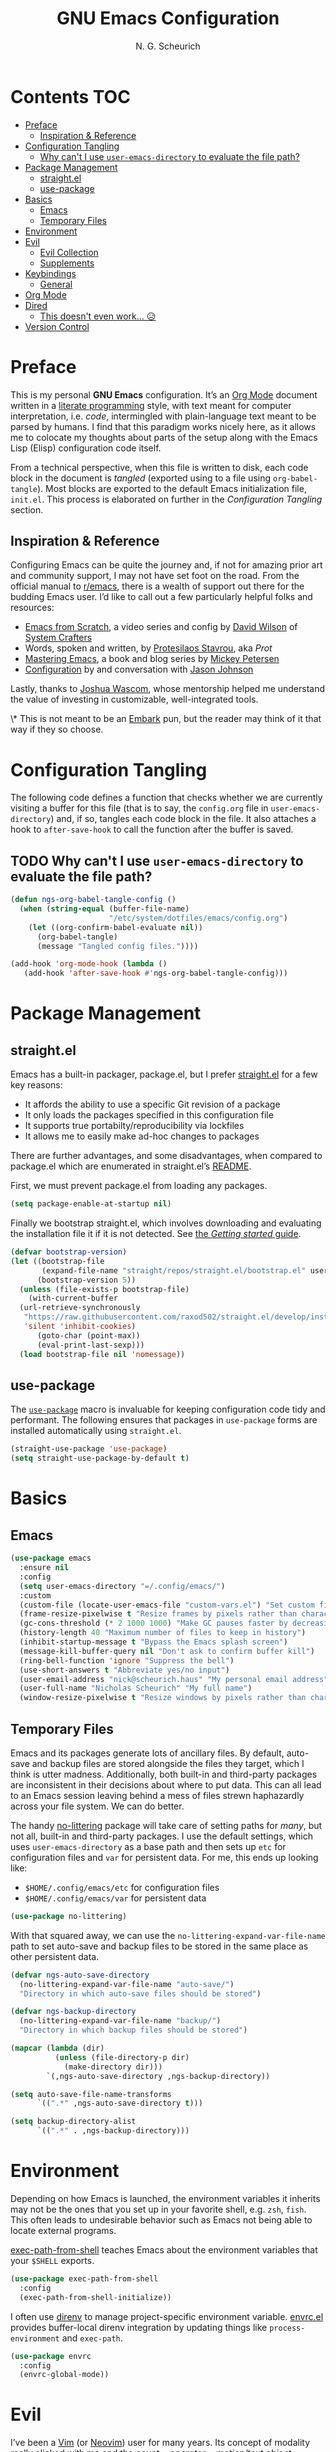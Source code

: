 #+TITLE: GNU Emacs Configuration
#+AUTHOR: N. G. Scheurich
#+EMAIL: nick@scheurich.haus
#+PROPERTY: header-args :tangle ./init.el

* Contents                                                              :TOC:
- [[#preface][Preface]]
  - [[#inspiration--reference][Inspiration & Reference]]
- [[#configuration-tangling][Configuration Tangling]]
  - [[#why-cant-i-use-user-emacs-directory-to-evaluate-the-file-path][Why can't I use ~user-emacs-directory~ to evaluate the file path?]]
- [[#package-management][Package Management]]
  - [[#straightel][straight.el]]
  - [[#use-package][use-package]]
- [[#basics][Basics]]
  - [[#emacs][Emacs]]
  - [[#temporary-files][Temporary Files]]
- [[#environment][Environment]]
- [[#evil][Evil]]
  - [[#evil-collection][Evil Collection]]
  - [[#supplements][Supplements]]
- [[#keybindings][Keybindings]]
  - [[#general][General]]
- [[#org-mode][Org Mode]]
- [[#dired][Dired]]
  - [[#this-doesnt-even-work-][This doesn't even work... 😥]]
- [[#version-control][Version Control]]

* Preface
This is my personal *GNU Emacs* configuration. It’s an [[https://orgmode.org/][Org Mode]] document written in a [[https://en.wikipedia.org/wiki/Literate_programming][literate programming]] style, with text meant for computer interpretation, i.e. /code/, intermingled with plain-language text meant to be parsed by humans. I find that this paradigm works nicely here, as it allows me to colocate my thoughts about parts of the setup along with the Emacs Lisp (Elisp) configuration code itself.

From a technical perspective, when this file is written to disk, each code block in the document is /tangled/ (exported using to a file using =org-babel-tangle=). Most blocks are exported to the default Emacs initialization file, =init.el=. This process is elaborated on further in the [[*Configuration Tangling][Configuration Tangling]] section.

** Inspiration & Reference
Configuring Emacs can be quite the journey and, if not for amazing prior art and community support, I may not have set foot on the road. From the official manual to [[https://www.reddit.com/r/emacs/][r/emacs]], there is a wealth of support out there for the budding Emacs user. I’d like to call out a few particularly helpful folks and resources:

- [[https://github.com/daviwil/emacs-from-scratch][Emacs from Scratch]], a video series and config by [[https://daviwil.com/][David Wilson]] of [[https://youtube.com/c/SystemCrafters][System Crafters]]
- Words, spoken and written, by [[https://protesilaos.com/emacs/][Protesilaos Stavrou]], aka /Prot/
- [[https://www.masteringemacs.org/][Mastering Emacs]], a book and blog series by [[https://www.masteringemacs.org/about][Mickey Petersen]]
- [[https://github.com/jasonmj/.emacs.d][Configuration]] by and conversation with [[https://github.com/jasonmj][Jason Johnson]]

Lastly, thanks to [[https://github.com/jkwascom][Joshua Wascom]], whose mentorship helped me understand the value of investing in customizable, well-integrated tools.

\* This is not meant to be an [[https://github.com/oantolin/embark][Embark]] pun, but the reader may think of it that way if they so choose.

* Configuration Tangling
The following code defines a function that checks whether we are currently visiting a buffer for this file (that is to say, the =config.org= file in ~user-emacs-directory~) and, if so, tangles each code block in the file. It also attaches a hook to ~after-save-hook~ to call the function after the buffer is saved.

** TODO Why can't I use ~user-emacs-directory~ to evaluate the file path?

#+begin_src emacs-lisp
(defun ngs-org-babel-tangle-config ()
  (when (string-equal (buffer-file-name)
                      "/etc/system/dotfiles/emacs/config.org")
    (let ((org-confirm-babel-evaluate nil))
      (org-babel-tangle)
      (message "Tangled config files."))))

(add-hook 'org-mode-hook (lambda ()
   (add-hook 'after-save-hook #'ngs-org-babel-tangle-config)))
#+end_src

* Package Management
** straight.el
Emacs has a built-in packager, package.el, but I prefer [[https://github.com/radian-software/straight.el][straight.el]] for a few key reasons:

- It affords the ability to use a specific Git revision of a package
- It only loads the packages specified in this configuration file
- It supports true portabilty/reproducibility via lockfiles
- It allows me to easily make ad-hoc changes to packages

There are further advantages, and some disadvantages, when compared to package.el which are enumerated in straight.el’s [[https://github.com/raxod502/straight.el#comparison-to-packageel][README]].

First, we must prevent package.el from loading any packages.

#+begin_src emacs-lisp
  (setq package-enable-at-startup nil)
#+end_src

Finally we bootstrap straight.el, which involves downloading and evaluating the installation file it if it is not detected. See [[https://github.com/radian-software/straight.el#getting-started][the /Getting started/ guide]].

#+begin_src emacs-lisp
(defvar bootstrap-version)
(let ((bootstrap-file
       (expand-file-name "straight/repos/straight.el/bootstrap.el" user-emacs-directory))
      (bootstrap-version 5))
  (unless (file-exists-p bootstrap-file)
    (with-current-buffer
  (url-retrieve-synchronously
   "https://raw.githubusercontent.com/raxod502/straight.el/develop/install.el"
   'silent 'inhibit-cookies)
      (goto-char (point-max))
      (eval-print-last-sexp)))
  (load bootstrap-file nil 'nomessage))
#+end_src

** use-package
The [[https://www.gnu.org/software/emacs/manual/html_mono/use-package.html][~use-package~]] macro is invaluable for keeping configuration code tidy and performant. The following ensures that packages in =use-package= forms are installed automatically using =straight.el=.

#+begin_src emacs-lisp
(straight-use-package 'use-package)
(setq straight-use-package-by-default t)
#+end_src

* Basics
** Emacs

#+begin_src emacs-lisp
(use-package emacs
  :ensure nil
  :config
  (setq user-emacs-directory "=/.config/emacs/")
  :custom
  (custom-file (locate-user-emacs-file "custom-vars.el") "Set custom file path")
  (frame-resize-pixelwise t "Resize frames by pixels rather than characters")
  (gc-cons-threshold (* 2 1000 1000) "Make GC pauses faster by decreasing threshold")
  (history-length 40 "Maximum number of files to keep in history")
  (inhibit-startup-message t "Bypass the Emacs splash screen")
  (message-kill-buffer-query nil "Don't ask to confirm buffer kill")
  (ring-bell-function 'ignore "Suppress the bell")
  (use-short-answers t "Abbreviate yes/no input")
  (user-email-address "nick@scheurich.haus" "My personal email address")
  (user-full-name "Nicholas Scheurich" "My full name")
  (window-resize-pixelwise t "Resize windows by pixels rather than characters"))
#+end_src

** Temporary Files
Emacs and its packages generate lots of ancillary files. By default, auto-save and backup files are stored alongside the files they target, which I think is utter madness. Additionally, both built-in and third-party packages are inconsistent in their decisions about where to put data. This can all lead to an Emacs session leaving behind a mess of files strewn haphazardly across your file system. We can do better.

The handy [[https://github.com/emacscollective/no-littering][no-littering]] package will take care of setting paths for /many/, but not all, built-in and third-party packages. I use the default settings, which uses =user-emacs-directory= as a base path and then sets up =etc= for configuration files and =var= for persistent data. For me, this ends up looking like:

- =$HOME/.config/emacs/etc= for configuration files
- =$HOME/.config/emacs/var= for persistent data

#+begin_src emacs-lisp
(use-package no-littering)
#+end_src

With that squared away, we can use the =no-littering-expand-var-file-name= path to set auto-save and backup files to be stored in the same place as other persistent data.

#+begin_src emacs-lisp
(defvar ngs-auto-save-directory
  (no-littering-expand-var-file-name "auto-save/")
  "Directory in which auto-save files should be stored")

(defvar ngs-backup-directory
  (no-littering-expand-var-file-name "backup/")
  "Directory in which backup files should be stored")

(mapcar (lambda (dir)
          (unless (file-directory-p dir)
            (make-directory dir)))
        `(,ngs-auto-save-directory ,ngs-backup-directory))

(setq auto-save-file-name-transforms
      `((".*" ,ngs-auto-save-directory t)))

(setq backup-directory-alist
      `((".*" . ,ngs-backup-directory)))
#+end_src

* Environment
Depending on how Emacs is launched, the environment variables it inherits may not be the ones that you set up in your favorite shell, e.g. =zsh=, =fish=. This often leads to undesirable behavior such as Emacs not being able to locate external programs.

[[https://github.com/purcell/exec-path-from-shell][exec-path-from-shell]] teaches Emacs about the environment variables that your =$SHELL= exports.

#+begin_src emacs-lisp
  (use-package exec-path-from-shell
    :config
    (exec-path-from-shell-initialize))
#+end_src

I often use [[https://direnv.net/][direnv]] to manage project-specific environment variable. [[https://github.com/purcell/envrc][envrc.el]] provides buffer-local direnv integration by updating things like =process-environment= and =exec-path=.

#+begin_src emacs-lisp
(use-package envrc
  :config
  (envrc-global-mode))
#+end_src

* Evil
I’ve been a [[https://www.vim.org/][Vim]] (or [[https://neovim.io/][Neovim]]) user for many years. Its concept of modality really clicked with me and the /count + operator + motion/text object/ grammar is built into my fingers at this point. I think editing the “Emacs way” probably offers a good experience, but for me, comprehensive Vim emulation is a prime requirement for any text-centric platform I use.

Luckily [[https://github.com/emacs-evil/evil][Evil]], an *extensible vi layer* for Emacs, is superb. It does a great job of emulating Vim’s text editing modes, while also implementing a command-line mode and many common Vim commands, e.g. =:write=, =:normal=, =:registers=, =read=, =:!shell-command=. Importantly, it also offers an API for defining one’s own motions, text objects, etc.

Note that in the ~:config~ section below, the /universal argument/ keybinding is changed to =C-M-u=. This is because =C-u= is set to scroll up half a page as it does in Vim (~evil-want-C-u-scroll~).

#+begin_src  emacs-lisp
(use-package evil
  :custom
  (evil-echo-state nil "Don't display the Evil state in the echo area")
  (evil-undo-system 'undo-redo "Use the Emacs-native undo/redo functionality")
  (evil-want-C-i-jump t "'C-i' to jump to next location")
  (evil-want-C-u-scroll t "'C-u' to scroll by half a page")
  (evil-want-Y-yank-to-eol t "'Y' to yank to the end of the line")
  (evil-want-keybinding nil "Don't load bindings for additional modes (see 'Evil Collection')")
  :general
  ("C-M-u" 'universal-argument)
  (general-nmap
    "<up>" 'evil-window-up
    "<down>" 'evil-window-down
    "<left>" 'evil-window-left
    "<right>" 'evil-window-right
    "-" 'dired-jump)
  :config
  (evil-mode 1))
#+end_src

** Evil Collection
There are parts of Emacs, e.g. =help-mode=, =M-x calendar=, Eshell, which are not covered by Evil. Additionally, most third-party packages are not designed with Evil in mind. [[https://github.com/emacs-evil/evil-collection][Evil Collection]] is a community-sourced collection of Evil bindings that aims to provide a consistent Evil experience throughout Emacs.

It also emulates many of the keybindings from [[https://tpo.pe/][Tim Pope]]’s [[https://github.com/tpope/vim-unimpaired][unimpaired.vim]], which I’ve always found super useful.

#+begin_src emacs-lisp
(use-package evil-collection
  :after evil
  :config
  (evil-collection-init))
#+end_src

** Supplements
[[https://github.com/emacs-evil/evil-surround][evil-surround]] mimics the functionality of [[https://github.com/tpope/vim-surround][surround.vim]].

#+begin_src emacs-lisp
  (use-package evil-surround
    :after evil
    :config
    (global-evil-surround-mode 1))
#+end_src

[[https://github.com/linktohack/evil-commentary][evil-commentary]] mimics the functionality of [[https://github.com/tpope/vim-commentary][commentary.vim]].

#+begin_src emacs-lisp
  (use-package evil-commentary
    :diminish
    :after evil
    :config
    (evil-commentary-mode))
#+end_src

[[https://github.com/emacs-evil/evil-cleverparens][evil-cleverparens]] optimizes modal editing for Lisp.

#+begin_src emacs-lisp
  (use-package evil-cleverparens
    :diminish
    :after evil
    :config
    (evil-cleverparens-mode))
#+end_src

* Keybindings
** General
Just as =use-package= provides convenient macros for managing packages, so does [[https://github.com/noctuid/general.el][General]] for defining keybindings.

In addition to installing and setting up the package I also create two /definers/ meant to mimic Vim’s [[https://neovim.io/doc/user/map.html#%3CLeader%3E][<Leader>]] and [[https://neovim.io/doc/user/map.html#%3CLocalLeader%3E][<LocalLeader>]] prefix keys. The definers, =ngs-leader-def= and =ngs-local-leader-def= are mapped to the =SPC= and =,= keys, respectively.

#+begin_src emacs-lisp
(use-package general
  :init
  (setq general-override-states '(insert
                                  emacs
                                  hybrid
                                  normal
                                  visual
                                  motion
                                  operator
                                  replace))
  :config
  (general-evil-setup)

  (general-create-definer ngs-leader-def
    :keymaps '(normal emacs)
    :prefix "SPC")

  (general-create-definer ngs-local-leader-def
    :keymaps '(normal emacs)
    :prefix ","))
#+end_src

* Org Mode
#+begin_src emacs-lisp
(use-package toc-org
  :hook (org-mode . toc-org-mode))
#+end_src

* Dired
Dired is the built-in Emacs file manager. It is quite powerful, but has some quirks.

Normally, after a file operation is performed, one must manually refresh the directory listing using ~dired-do-redisplay~. By setting ~dired-do-revert-buffer~ to true, the refresh will happen automatically in /some/ cases, but not all. To handle any dired buffer update, I add a hook to ~dired-mode-hook~.

** TODO This doesn't even work... 😥

#+begin_src emacs-lisp
(add-hook 'dired-mode-hook 'auto-revert-mode)
#+end_src

* Version Control
The centerpiece of my version control setup is the excellent [[https://magit.vc/][Magit]] package.

#+begin_src emacs-lisp
(use-package magit
  :general
  (ngs-leader-def
    "gb" '(magit-blame :which-key "blame")
    "gl" '(magit-log :which-key "log")
    "gg" '(magit-status :which-key "git")))
#+end_src
